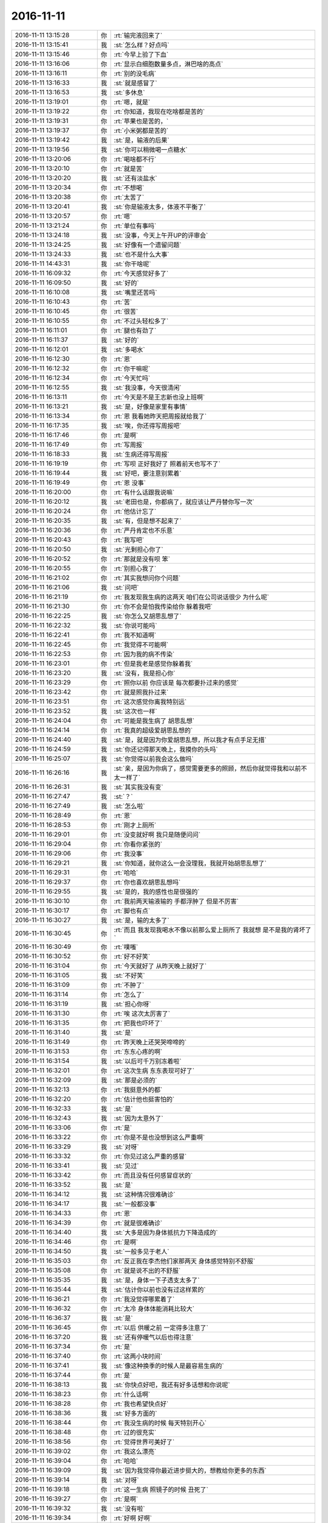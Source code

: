 2016-11-11
-------------

.. list-table::
   :widths: 25, 1, 60

   * - 2016-11-11 13:15:28
     - 你
     - :rt:`输完液回来了`
   * - 2016-11-11 13:15:41
     - 我
     - :st:`怎么样？好点吗`
   * - 2016-11-11 13:15:46
     - 你
     - :rt:`今早上验了下血`
   * - 2016-11-11 13:16:06
     - 你
     - :rt:`显示白细胞数量多点，淋巴啥的高点`
   * - 2016-11-11 13:16:11
     - 你
     - :rt:`别的没毛病`
   * - 2016-11-11 13:16:33
     - 我
     - :st:`就是感冒了`
   * - 2016-11-11 13:16:53
     - 我
     - :st:`多休息`
   * - 2016-11-11 13:19:01
     - 你
     - :rt:`嗯，就是`
   * - 2016-11-11 13:19:22
     - 你
     - :rt:`你知道，我现在吃啥都是苦的`
   * - 2016-11-11 13:19:31
     - 你
     - :rt:`苹果也是苦的，`
   * - 2016-11-11 13:19:37
     - 你
     - :rt:`小米粥都是苦的`
   * - 2016-11-11 13:19:42
     - 我
     - :st:`是，输液的后果`
   * - 2016-11-11 13:19:56
     - 我
     - :st:`你可以稍微喝一点糖水`
   * - 2016-11-11 13:20:06
     - 你
     - :rt:`喝啥都不行`
   * - 2016-11-11 13:20:10
     - 你
     - :rt:`就是苦`
   * - 2016-11-11 13:20:20
     - 我
     - :st:`还有淡盐水`
   * - 2016-11-11 13:20:34
     - 你
     - :rt:`不想喝`
   * - 2016-11-11 13:20:38
     - 你
     - :rt:`太苦了`
   * - 2016-11-11 13:20:41
     - 我
     - :st:`你是输液太多，体液不平衡了`
   * - 2016-11-11 13:20:57
     - 你
     - :rt:`嗯`
   * - 2016-11-11 13:21:24
     - 你
     - :rt:`单位有事吗`
   * - 2016-11-11 13:24:18
     - 我
     - :st:`没事，今天上午开UP的评审会`
   * - 2016-11-11 13:24:25
     - 我
     - :st:`好像有一个遗留问题`
   * - 2016-11-11 13:24:33
     - 我
     - :st:`也不是什么大事`
   * - 2016-11-11 14:43:31
     - 我
     - :st:`你干啥呢`
   * - 2016-11-11 16:09:32
     - 你
     - :rt:`今天感觉好多了`
   * - 2016-11-11 16:09:50
     - 我
     - :st:`好的`
   * - 2016-11-11 16:10:08
     - 我
     - :st:`嘴里还苦吗`
   * - 2016-11-11 16:10:43
     - 你
     - :rt:`苦`
   * - 2016-11-11 16:10:45
     - 你
     - :rt:`很苦`
   * - 2016-11-11 16:10:55
     - 你
     - :rt:`不过头轻松多了`
   * - 2016-11-11 16:11:01
     - 你
     - :rt:`腿也有劲了`
   * - 2016-11-11 16:11:37
     - 我
     - :st:`好的`
   * - 2016-11-11 16:12:01
     - 我
     - :st:`多喝水`
   * - 2016-11-11 16:12:30
     - 你
     - :rt:`恩`
   * - 2016-11-11 16:12:32
     - 你
     - :rt:`你干嘛呢`
   * - 2016-11-11 16:12:34
     - 你
     - :rt:`今天忙吗`
   * - 2016-11-11 16:12:55
     - 我
     - :st:`我没事，今天很清闲`
   * - 2016-11-11 16:13:11
     - 你
     - :rt:`今天是不是王志新也没上班啊`
   * - 2016-11-11 16:13:21
     - 我
     - :st:`是，好像是家里有事情`
   * - 2016-11-11 16:13:34
     - 你
     - :rt:`恩 我看她昨天把周报就给我了`
   * - 2016-11-11 16:17:35
     - 我
     - :st:`唉，你还得写周报吧`
   * - 2016-11-11 16:17:46
     - 你
     - :rt:`是啊`
   * - 2016-11-11 16:17:49
     - 你
     - :rt:`写周报`
   * - 2016-11-11 16:18:33
     - 我
     - :st:`生病还得写周报`
   * - 2016-11-11 16:19:19
     - 你
     - :rt:`写呗 正好我好了 照着前天也写不了`
   * - 2016-11-11 16:19:44
     - 我
     - :st:`好吧，要注意别累着`
   * - 2016-11-11 16:19:49
     - 你
     - :rt:`恩 没事`
   * - 2016-11-11 16:20:00
     - 你
     - :rt:`有什么话跟我说嘛`
   * - 2016-11-11 16:20:12
     - 我
     - :st:`老田也是，你都病了，就应该让严丹替你写一次`
   * - 2016-11-11 16:20:24
     - 你
     - :rt:`他估计忘了`
   * - 2016-11-11 16:20:35
     - 我
     - :st:`有，但是想不起来了`
   * - 2016-11-11 16:20:36
     - 你
     - :rt:`严丹肯定也不乐意`
   * - 2016-11-11 16:20:43
     - 你
     - :rt:`我写吧`
   * - 2016-11-11 16:20:50
     - 我
     - :st:`光剩担心你了`
   * - 2016-11-11 16:20:52
     - 你
     - :rt:`那就是没有呗 笨`
   * - 2016-11-11 16:20:55
     - 你
     - :rt:`别担心我了`
   * - 2016-11-11 16:21:02
     - 你
     - :rt:`其实我想问你个问题`
   * - 2016-11-11 16:21:06
     - 我
     - :st:`问吧`
   * - 2016-11-11 16:21:19
     - 你
     - :rt:`我发现我生病的这两天 咱们在公司说话很少 为什么呢`
   * - 2016-11-11 16:21:30
     - 你
     - :rt:`你不会是怕我传染给你 躲着我吧`
   * - 2016-11-11 16:22:25
     - 我
     - :st:`你怎么又胡思乱想了`
   * - 2016-11-11 16:22:32
     - 我
     - :st:`你说可能吗`
   * - 2016-11-11 16:22:41
     - 你
     - :rt:`我不知道啊`
   * - 2016-11-11 16:22:45
     - 你
     - :rt:`我觉得不可能啊`
   * - 2016-11-11 16:22:53
     - 你
     - :rt:`因为我的病不传染`
   * - 2016-11-11 16:23:01
     - 你
     - :rt:`但是我老是感觉你躲着我`
   * - 2016-11-11 16:23:20
     - 我
     - :st:`没有，我是担心你`
   * - 2016-11-11 16:23:29
     - 你
     - :rt:`照你以前 你应该是 每次都要扑过来的感觉`
   * - 2016-11-11 16:23:42
     - 你
     - :rt:`就是照我扑过来`
   * - 2016-11-11 16:23:51
     - 你
     - :rt:`这次感觉你离我特别远`
   * - 2016-11-11 16:23:52
     - 我
     - :st:`这次也一样`
   * - 2016-11-11 16:24:04
     - 你
     - :rt:`可能是我生病了 胡思乱想`
   * - 2016-11-11 16:24:14
     - 你
     - :rt:`我真的超级爱胡思乱想的`
   * - 2016-11-11 16:24:40
     - 我
     - :st:`是，就是因为你爱胡思乱想，所以我才有点手足无措`
   * - 2016-11-11 16:24:59
     - 我
     - :st:`你还记得那天晚上，我摸你的头吗`
   * - 2016-11-11 16:25:07
     - 我
     - :st:`你觉得以前我会这么做吗`
   * - 2016-11-11 16:26:16
     - 我
     - :st:`亲，是因为你病了，感觉需要更多的照顾，然后你就觉得我和以前不太一样了`
   * - 2016-11-11 16:26:31
     - 我
     - :st:`其实我没有变`
   * - 2016-11-11 16:27:47
     - 我
     - :st:`？`
   * - 2016-11-11 16:27:49
     - 我
     - :st:`怎么啦`
   * - 2016-11-11 16:28:49
     - 你
     - :rt:`恩`
   * - 2016-11-11 16:28:53
     - 你
     - :rt:`刚才上厕所`
   * - 2016-11-11 16:29:01
     - 你
     - :rt:`没变就好啊 我只是随便问问`
   * - 2016-11-11 16:29:04
     - 你
     - :rt:`你看你紧张的`
   * - 2016-11-11 16:29:06
     - 你
     - :rt:`我没事`
   * - 2016-11-11 16:29:21
     - 我
     - :st:`你知道，就你这么一会没理我，我就开始胡思乱想了`
   * - 2016-11-11 16:29:31
     - 你
     - :rt:`哈哈`
   * - 2016-11-11 16:29:37
     - 你
     - :rt:`你也喜欢胡思乱想吗`
   * - 2016-11-11 16:29:55
     - 我
     - :st:`是的，我的感性也是很强的`
   * - 2016-11-11 16:30:10
     - 你
     - :rt:`我前两天输液输的 手都浮肿了 但是不厉害`
   * - 2016-11-11 16:30:17
     - 你
     - :rt:`脚也有点`
   * - 2016-11-11 16:30:27
     - 我
     - :st:`是，输的太多了`
   * - 2016-11-11 16:30:45
     - 你
     - :rt:`而且 我发现我喝水不像以前那么爱上厕所了 我就想 是不是我的肾坏了`
   * - 2016-11-11 16:30:49
     - 你
     - :rt:`噗嗤`
   * - 2016-11-11 16:30:52
     - 你
     - :rt:`好不好笑`
   * - 2016-11-11 16:31:04
     - 你
     - :rt:`今天就好了 从昨天晚上就好了`
   * - 2016-11-11 16:31:05
     - 我
     - :st:`不好笑`
   * - 2016-11-11 16:31:09
     - 你
     - :rt:`不肿了`
   * - 2016-11-11 16:31:14
     - 你
     - :rt:`怎么了`
   * - 2016-11-11 16:31:19
     - 我
     - :st:`担心你呀`
   * - 2016-11-11 16:31:30
     - 你
     - :rt:`唉 这次太厉害了`
   * - 2016-11-11 16:31:35
     - 你
     - :rt:`把我也吓坏了`
   * - 2016-11-11 16:31:40
     - 我
     - :st:`是`
   * - 2016-11-11 16:31:49
     - 你
     - :rt:`昨天晚上还哭哭啼啼的`
   * - 2016-11-11 16:31:53
     - 你
     - :rt:`东东心疼的啊`
   * - 2016-11-11 16:31:54
     - 我
     - :st:`以后可千万别冻着啦`
   * - 2016-11-11 16:32:01
     - 你
     - :rt:`这次生病 东东表现可好了`
   * - 2016-11-11 16:32:09
     - 我
     - :st:`那是必须的`
   * - 2016-11-11 16:32:13
     - 你
     - :rt:`我挺意外的都`
   * - 2016-11-11 16:32:20
     - 你
     - :rt:`估计他也挺害怕的`
   * - 2016-11-11 16:32:33
     - 我
     - :st:`是`
   * - 2016-11-11 16:32:43
     - 我
     - :st:`因为太意外了`
   * - 2016-11-11 16:33:06
     - 你
     - :rt:`是`
   * - 2016-11-11 16:33:22
     - 你
     - :rt:`你是不是也没想到这么严重啊`
   * - 2016-11-11 16:33:29
     - 我
     - :st:`对呀`
   * - 2016-11-11 16:33:32
     - 你
     - :rt:`你见过这么严重的感冒`
   * - 2016-11-11 16:33:41
     - 我
     - :st:`见过`
   * - 2016-11-11 16:33:42
     - 你
     - :rt:`而且没有任何感冒症状的`
   * - 2016-11-11 16:33:52
     - 我
     - :st:`是`
   * - 2016-11-11 16:34:12
     - 我
     - :st:`这种情况很难确诊`
   * - 2016-11-11 16:34:17
     - 我
     - :st:`一般都没事`
   * - 2016-11-11 16:34:33
     - 你
     - :rt:`恩`
   * - 2016-11-11 16:34:39
     - 你
     - :rt:`就是很难确诊`
   * - 2016-11-11 16:34:40
     - 我
     - :st:`大多是因为身体抵抗力下降造成的`
   * - 2016-11-11 16:34:46
     - 你
     - :rt:`是啊`
   * - 2016-11-11 16:34:50
     - 我
     - :st:`一般多见于老人`
   * - 2016-11-11 16:35:03
     - 你
     - :rt:`反正我在李杰他们家那两天 身体感觉特别不舒服`
   * - 2016-11-11 16:35:08
     - 你
     - :rt:`就是说不出的不舒服`
   * - 2016-11-11 16:35:35
     - 我
     - :st:`是，身体一下子透支太多了`
   * - 2016-11-11 16:35:44
     - 我
     - :st:`估计你以前也没有过这样累的`
   * - 2016-11-11 16:36:21
     - 你
     - :rt:`我没觉得哪累着了`
   * - 2016-11-11 16:36:32
     - 你
     - :rt:`太冷 身体体能消耗比较大`
   * - 2016-11-11 16:36:37
     - 我
     - :st:`是`
   * - 2016-11-11 16:36:45
     - 你
     - :rt:`以后 供暖之前 一定得多注意了`
   * - 2016-11-11 16:37:20
     - 我
     - :st:`还有停暖气以后也得注意`
   * - 2016-11-11 16:37:34
     - 你
     - :rt:`是`
   * - 2016-11-11 16:37:40
     - 你
     - :rt:`这两小块时间`
   * - 2016-11-11 16:37:41
     - 我
     - :st:`像这种换季的时候人是最容易生病的`
   * - 2016-11-11 16:37:44
     - 你
     - :rt:`是`
   * - 2016-11-11 16:38:13
     - 我
     - :st:`你快点好吧，我还有好多话想和你说呢`
   * - 2016-11-11 16:38:23
     - 你
     - :rt:`什么话啊`
   * - 2016-11-11 16:38:28
     - 你
     - :rt:`我也希望快点好`
   * - 2016-11-11 16:38:36
     - 我
     - :st:`好多方面的`
   * - 2016-11-11 16:38:44
     - 你
     - :rt:`我没生病的时候 每天特别开心`
   * - 2016-11-11 16:38:48
     - 你
     - :rt:`过的很充实`
   * - 2016-11-11 16:38:56
     - 你
     - :rt:`觉得世界可美好了`
   * - 2016-11-11 16:39:02
     - 你
     - :rt:`我这么漂亮`
   * - 2016-11-11 16:39:04
     - 你
     - :rt:`哈哈`
   * - 2016-11-11 16:39:09
     - 我
     - :st:`因为我觉得你最近进步挺大的，想教给你更多的东西`
   * - 2016-11-11 16:39:14
     - 我
     - :st:`对呀`
   * - 2016-11-11 16:39:18
     - 你
     - :rt:`这一生病 照镜子的时候 丑死了`
   * - 2016-11-11 16:39:27
     - 你
     - :rt:`是啊`
   * - 2016-11-11 16:39:32
     - 我
     - :st:`没有啦`
   * - 2016-11-11 16:39:34
     - 你
     - :rt:`好啊 好啊`
   * - 2016-11-11 16:39:49
     - 我
     - :st:`就算你生病也比王志新漂亮好多倍`
   * - 2016-11-11 16:39:57
     - 我
     - :st:`也比阿娇漂亮`
   * - 2016-11-11 16:39:58
     - 你
     - :rt:`哈哈`
   * - 2016-11-11 16:40:00
     - 你
     - :rt:`哈哈`
   * - 2016-11-11 16:40:03
     - 你
     - :rt:`哪有啊`
   * - 2016-11-11 16:40:06
     - 你
     - :rt:`很憔悴`
   * - 2016-11-11 16:40:19
     - 我
     - :st:`知道东施效颦吗`
   * - 2016-11-11 16:40:37
     - 我
     - :st:`你看人家西施生病的样子也是美的`
   * - 2016-11-11 16:40:41
     - 我
     - :st:`你也一样`
   * - 2016-11-11 16:40:44
     - 你
     - :rt:`哈哈`
   * - 2016-11-11 16:40:56
     - 你
     - :rt:`你那是爱屋及乌 偏向了`
   * - 2016-11-11 16:41:18
     - 我
     - :st:`你说错了，我是很理性的看的`
   * - 2016-11-11 16:41:47
     - 你
     - :rt:`你想教我什么啊`
   * - 2016-11-11 16:41:50
     - 你
     - :rt:`说来听听`
   * - 2016-11-11 16:41:57
     - 你
     - :rt:`你怎么会那么多东西呢`
   * - 2016-11-11 16:42:18
     - 我
     - :st:`我想全面的教你`
   * - 2016-11-11 16:42:30
     - 你
     - :rt:`嗯嗯`
   * - 2016-11-11 16:42:41
     - 我
     - :st:`你现在工作这一块长进不少`
   * - 2016-11-11 16:42:58
     - 我
     - :st:`就需要补其他方面，这样才好平衡`
   * - 2016-11-11 16:43:17
     - 你
     - :rt:`恩`
   * - 2016-11-11 16:43:18
     - 你
     - :rt:`是`
   * - 2016-11-11 16:44:18
     - 我
     - :st:`先不说这些了`
   * - 2016-11-11 16:44:31
     - 我
     - :st:`等你好了咱们有的是时间说`
   * - 2016-11-11 16:44:33
     - 你
     - :rt:`恩`
   * - 2016-11-11 16:44:35
     - 你
     - :rt:`好`
   * - 2016-11-11 16:44:54
     - 我
     - :st:`你看看那天你和我说一次之后把你累得，我都心疼坏了`
   * - 2016-11-11 16:45:38
     - 你
     - :rt:`是吧`
   * - 2016-11-11 16:45:49
     - 你
     - :rt:`是那次顿悟吗`
   * - 2016-11-11 16:45:58
     - 你
     - :rt:`是呢 真是费脑子啊`
   * - 2016-11-11 16:46:03
     - 我
     - :st:`对呀`
   * - 2016-11-11 16:46:33
     - 你
     - :rt:`我现在已经养成比较好的思考总结习惯了`
   * - 2016-11-11 16:46:38
     - 你
     - :rt:`你发现没有`
   * - 2016-11-11 16:46:43
     - 我
     - :st:`发现了`
   * - 2016-11-11 16:47:20
     - 你
     - :rt:`那次我和旭明去工大 送光盘`
   * - 2016-11-11 16:47:39
     - 我
     - :st:`嗯`
   * - 2016-11-11 16:47:43
     - 你
     - :rt:`旭明说 我们这样的很幸运 在工作最开始就碰到你 可以帮助我们养成一些好习惯`
   * - 2016-11-11 16:48:00
     - 你
     - :rt:`当时没觉得怎么样 现在想想  此话果真不假`
   * - 2016-11-11 16:51:40
     - 我
     - :st:`[微笑]`
   * - 2016-11-11 16:51:49
     - 你
     - :rt:`是不是没话说了`
   * - 2016-11-11 16:52:24
     - 我
     - :st:`谁说的`
   * - 2016-11-11 16:55:18
     - 你
     - :rt:`那说什么啊`
   * - 2016-11-11 16:55:59
     - 你
     - :rt:`2.监控工具（build30.3）：用户手册编写及测试问题分析修改；张铭、赵兴华；集群监控工具；100%`
       :rt:`3.监控工具（build30.4）：监控工具测试问题修改；赵兴华；集群监控工具；100%`
       :rt:`4.监控工具（build30.5）：监控工具测试问题修改；赵兴华；集群监控工具；100%`
       :rt:`5.监控工具（build30.6）：现场发现问题修复计划评估；王凤臣、赵健、赵兴华；集群监控工具80%`
   * - 2016-11-11 16:56:07
     - 你
     - :rt:`你看番薯写的人力分解`
   * - 2016-11-11 16:56:11
     - 你
     - :rt:`我真是无语了`
   * - 2016-11-11 16:56:20
     - 我
     - :st:`我刚才也在看呢`
   * - 2016-11-11 16:56:26
     - 我
     - :st:`实在是无语了`
   * - 2016-11-11 16:56:40
     - 我
     - :st:`我打算从下周开始给他们组开会`
   * - 2016-11-11 16:57:05
     - 你
     - :rt:`我就给他写 监控工具个版本问题应对得了`
   * - 2016-11-11 16:57:10
     - 你
     - :rt:`各`
   * - 2016-11-11 16:57:14
     - 我
     - :st:`是`
   * - 2016-11-11 16:57:27
     - 你
     - :rt:`你说人家武总会关注你30.3.4.5.6吗`
   * - 2016-11-11 16:57:30
     - 你
     - :rt:`真是无语`
   * - 2016-11-11 16:58:03
     - 我
     - :st:`他呀，就是怕自己干活没人知道`
   * - 2016-11-11 16:58:18
     - 我
     - :st:`恨不得上个厕所都让领导知道`
   * - 2016-11-11 16:58:32
     - 你
     - :rt:`可是这样汇报真的显得他很low`
   * - 2016-11-11 16:58:34
     - 你
     - :rt:`哈哈`
   * - 2016-11-11 16:58:36
     - 你
     - :rt:`哈哈`
   * - 2016-11-11 16:59:08
     - 我
     - :st:`他就觉得说的越多越好，从来不想领导要看什么`
   * - 2016-11-11 17:00:36
     - 你
     - :rt:`你记得我刚到公司的时候 你老是说我日志写的不对吗`
   * - 2016-11-11 17:00:49
     - 你
     - :rt:`当时还跟你纷争`
   * - 2016-11-11 17:00:53
     - 我
     - :st:`记得`
   * - 2016-11-11 17:01:02
     - 你
     - :rt:`你觉得番薯现在跟那时候的我像不像`
   * - 2016-11-11 17:01:09
     - 你
     - :rt:`看上去真的太傻了`
   * - 2016-11-11 17:01:17
     - 我
     - :st:`还不如你那时候呢`
   * - 2016-11-11 17:01:51
     - 你
     - :rt:`哈哈`
   * - 2016-11-11 17:02:01
     - 你
     - :rt:`你给他们组开会说什么`
   * - 2016-11-11 17:02:23
     - 我
     - :st:`就是和一组一样开例会`
   * - 2016-11-11 17:03:21
     - 我
     - :st:`每天让他们汇报工作`
   * - 2016-11-11 17:03:27
     - 你
     - :rt:`恩 可以`
   * - 2016-11-11 17:03:28
     - 我
     - :st:`给他们一些压力`
   * - 2016-11-11 17:03:32
     - 你
     - :rt:`给吧`
   * - 2016-11-11 17:03:44
     - 我
     - :st:`省的他们现在没事就玩魔方`
   * - 2016-11-11 17:03:52
     - 你
     - :rt:`你说我每次去乔倩那 赵兴华都在乔倩那呆着`
   * - 2016-11-11 17:03:58
     - 你
     - :rt:`他们也不怕别人说闲话`
   * - 2016-11-11 17:04:20
     - 我
     - :st:`哈哈，大家可能都见怪不怪了`
   * - 2016-11-11 17:04:41
     - 你
     - :rt:`你笑什么`
   * - 2016-11-11 17:04:50
     - 你
     - :rt:`难道只有我这么想吗`
   * - 2016-11-11 17:04:59
     - 你
     - :rt:`我觉得华仔人怪怪的`
   * - 2016-11-11 17:05:17
     - 我
     - :st:`是，他的心理上有问题`
   * - 2016-11-11 17:06:32
     - 你
     - :rt:`打算几点开`
   * - 2016-11-11 17:06:52
     - 我
     - :st:`还没想好`
   * - 2016-11-11 17:06:56
     - 我
     - :st:`应该还是晚上`
   * - 2016-11-11 17:07:16
     - 你
     - :rt:`恩`
   * - 2016-11-11 17:07:18
     - 我
     - :st:`不会和早上的站立会冲突`
   * - 2016-11-11 17:07:25
     - 你
     - :rt:`恩`
   * - 2016-11-11 17:07:29
     - 你
     - :rt:`晚上比较好`
   * - 2016-11-11 17:07:44
     - 我
     - :st:`而且我也想把他们排除在外`
   * - 2016-11-11 17:07:53
     - 我
     - :st:`这样更有利于你领导`
   * - 2016-11-11 17:08:07
     - 你
     - :rt:`哈哈`
   * - 2016-11-11 17:08:18
     - 你
     - :rt:`你真觉得我能当领导啊`
   * - 2016-11-11 17:08:28
     - 我
     - :st:`为啥不能`
   * - 2016-11-11 17:08:48
     - 我
     - :st:`而且现在有这么一个机会，当然要让你上了`
   * - 2016-11-11 17:08:53
     - 你
     - :rt:`我不是觉得我不能 我是不知道 你为啥对我有信心`
   * - 2016-11-11 17:09:02
     - 你
     - :rt:`哈哈 我必须要当领导啊`
   * - 2016-11-11 17:09:07
     - 我
     - :st:`就像昨天你给领导发信是一样的`
   * - 2016-11-11 17:09:11
     - 你
     - :rt:`我就是为领导而生滴`
   * - 2016-11-11 17:09:15
     - 我
     - :st:`对呀`
   * - 2016-11-11 17:09:27
     - 你
     - :rt:`我给领导发信怎么了`
   * - 2016-11-11 17:09:40
     - 你
     - :rt:`这件事我完全是凭感觉走的`
   * - 2016-11-11 17:09:41
     - 你
     - :rt:`哈哈`
   * - 2016-11-11 17:09:58
     - 我
     - :st:`我知道，我是分析过的`
   * - 2016-11-11 17:10:26
     - 我
     - :st:`这些事情等你好了我再给你解释吧`
   * - 2016-11-11 17:10:33
     - 我
     - :st:`还有一件事`
   * - 2016-11-11 17:11:02
     - 你
     - :rt:`怎么了`
   * - 2016-11-11 17:11:04
     - 我
     - :st:`就是你当领导一定是要表现出是自己争取来的`
   * - 2016-11-11 17:11:12
     - 我
     - :st:`不能是我帮的`
   * - 2016-11-11 17:11:21
     - 你
     - :rt:`怎么表现啊`
   * - 2016-11-11 17:11:27
     - 你
     - :rt:`我表现的还不够吗`
   * - 2016-11-11 17:11:37
     - 你
     - :rt:`我觉得我表现的有点够了`
   * - 2016-11-11 17:11:49
     - 我
     - :st:`你现在的表现大家都还是会认为是我帮你呢`
   * - 2016-11-11 17:12:02
     - 你
     - :rt:`恩`
   * - 2016-11-11 17:12:07
     - 你
     - :rt:`明白`
   * - 2016-11-11 17:12:13
     - 你
     - :rt:`那我该怎么表现呢`
   * - 2016-11-11 17:12:53
     - 我
     - :st:`简单一点说，就是你要问我东西都私下问，然后就说是你自己想出来的`
   * - 2016-11-11 17:13:14
     - 我
     - :st:`我会在适当的时候表扬你一下`
   * - 2016-11-11 17:13:47
     - 你
     - :rt:`哈哈`
   * - 2016-11-11 17:13:49
     - 你
     - :rt:`哈哈`
   * - 2016-11-11 17:13:53
     - 你
     - :rt:`好吧`
   * - 2016-11-11 17:13:56
     - 你
     - :rt:`哈哈`
   * - 2016-11-11 17:13:58
     - 我
     - :st:`等你的实力够强的时候，我就适当的帮帮研发说话`
   * - 2016-11-11 17:14:00
     - 你
     - :rt:`这你都想好了啊`
   * - 2016-11-11 17:14:07
     - 你
     - :rt:`好`
   * - 2016-11-11 17:14:19
     - 我
     - :st:`对呀，这些事情可费脑子了`
   * - 2016-11-11 17:14:31
     - 你
     - :rt:`肯定得`
   * - 2016-11-11 17:15:25
     - 你
     - :rt:`同步工具那个小团队 刘杰掺和着  我不敢跟他顶`
   * - 2016-11-11 17:15:34
     - 你
     - :rt:`而且现在还比较需要她`
   * - 2016-11-11 17:15:45
     - 你
     - :rt:`我根本没把番薯放在眼里`
   * - 2016-11-11 17:15:48
     - 我
     - :st:`是`
   * - 2016-11-11 17:16:29
     - 你
     - :rt:`刘杰有时候太强势`
   * - 2016-11-11 17:16:41
     - 你
     - :rt:`我现在不能得罪她`
   * - 2016-11-11 17:16:48
     - 我
     - :st:`但是她不如你思路清楚`
   * - 2016-11-11 17:16:52
     - 你
     - :rt:`而且她也没把我当成竞争对手`
   * - 2016-11-11 17:16:57
     - 我
     - :st:`是`
   * - 2016-11-11 17:17:04
     - 你
     - :rt:`他也知道 争不过我`
   * - 2016-11-11 17:17:13
     - 我
     - :st:`你需要先联合她确立你的地位`
   * - 2016-11-11 17:17:26
     - 你
     - :rt:`马姐自从我跟她对过几次事后 每次出什么事都来找我`
   * - 2016-11-11 17:17:33
     - 你
     - :rt:`总是跟我叫PO大人`
   * - 2016-11-11 17:17:36
     - 你
     - :rt:`是`
   * - 2016-11-11 17:17:37
     - 我
     - :st:`😄`
   * - 2016-11-11 17:17:45
     - 你
     - :rt:`我现在必须联合她`
   * - 2016-11-11 17:18:23
     - 你
     - :rt:`他去找刘杰 刘杰也给她解决不了`
   * - 2016-11-11 17:18:40
     - 我
     - :st:`是`
   * - 2016-11-11 17:20:02
     - 你
     - :rt:`你说 按理说 release的测试方案 用户手册 我不管 谁也说不上啥`
   * - 2016-11-11 17:20:05
     - 你
     - :rt:`你说是不是`
   * - 2016-11-11 17:20:12
     - 你
     - :rt:`可是我不管我心里就不放心`
   * - 2016-11-11 17:20:26
     - 我
     - :st:`是`
   * - 2016-11-11 17:20:39
     - 我
     - :st:`有你我就很放心`
   * - 2016-11-11 17:20:40
     - 你
     - :rt:`这就是我责任心的表现`
   * - 2016-11-11 17:20:43
     - 我
     - :st:`对呀`
   * - 2016-11-11 17:20:59
     - 你
     - :rt:`手册那些东西 来回过两次 心里就特别有底`
   * - 2016-11-11 17:21:08
     - 你
     - :rt:`不过问 心里就没底`
   * - 2016-11-11 17:21:13
     - 你
     - :rt:`这事 谁都不管`
   * - 2016-11-11 17:21:14
     - 我
     - :st:`是`
   * - 2016-11-11 17:21:20
     - 你
     - :rt:`番薯也不管`
   * - 2016-11-11 17:21:44
     - 你
     - :rt:`UP那事也是 还不是觉得领导不关心了 老田就不管了`
   * - 2016-11-11 17:21:53
     - 我
     - :st:`对呀`
   * - 2016-11-11 17:22:03
     - 我
     - :st:`他们都是看领导`
   * - 2016-11-11 17:22:39
     - 你
     - :rt:`是`
   * - 2016-11-11 17:22:45
     - 你
     - :rt:`王洪越更是`
   * - 2016-11-11 17:23:00
     - 我
     - :st:`对呀`
   * - 2016-11-11 17:23:01
     - 你
     - :rt:`你说领导怎么那么看不上王洪越了呢`
   * - 2016-11-11 17:23:24
     - 我
     - :st:`因为洪越老推责任`
   * - 2016-11-11 17:23:37
     - 我
     - :st:`领导喜欢的是负责任的人`
   * - 2016-11-11 17:24:06
     - 你
     - :rt:`是`
   * - 2016-11-11 17:24:19
     - 你
     - :rt:`而且 他俩气场挺不对的`
   * - 2016-11-11 17:24:27
     - 我
     - :st:`你看老田`
   * - 2016-11-11 17:24:31
     - 你
     - :rt:`领导就喜欢我这样的`
   * - 2016-11-11 17:24:34
     - 你
     - :rt:`哈哈`
   * - 2016-11-11 17:24:40
     - 我
     - :st:`领导在的时候就特别负责任`
   * - 2016-11-11 17:24:41
     - 你
     - :rt:`老田那种傻干的`
   * - 2016-11-11 17:24:54
     - 我
     - :st:`不在的时候就甩手`
   * - 2016-11-11 17:25:15
     - 我
     - :st:`所以领导会喜欢你呀，给你一个A`
   * - 2016-11-11 17:25:36
     - 你
     - :rt:`哈哈`
   * - 2016-11-11 17:25:39
     - 你
     - :rt:`是呗`
   * - 2016-11-11 17:25:44
     - 你
     - :rt:`你也喜欢我啊`
   * - 2016-11-11 17:25:59
     - 我
     - :st:`我喜欢你是全面的`
   * - 2016-11-11 17:26:10
     - 我
     - :st:`是因为我了解你`
   * - 2016-11-11 17:26:30
     - 你
     - :rt:`恩`
   * - 2016-11-11 17:26:31
     - 你
     - :rt:`是`
   * - 2016-11-11 17:26:37
     - 你
     - :rt:`你是最了解我的人的`
   * - 2016-11-11 17:26:46
     - 你
     - :rt:`了解了还喜欢我 说明是真的喜欢`
   * - 2016-11-11 17:27:11
     - 我
     - :st:`对呀`
   * - 2016-11-11 17:28:48
     - 我
     - :st:`我收拾一下，要准备去赶车，你也歇会`
   * - 2016-11-11 17:28:49
     - 你
     - :rt:`你说责任心是天生的吗`
   * - 2016-11-11 17:28:53
     - 你
     - :rt:`嗯嗯`
   * - 2016-11-11 17:28:54
     - 你
     - :rt:`去吧`
   * - 2016-11-11 17:28:58
     - 你
     - :rt:`不聊了`
   * - 2016-11-11 17:29:03
     - 我
     - :st:`好的`
